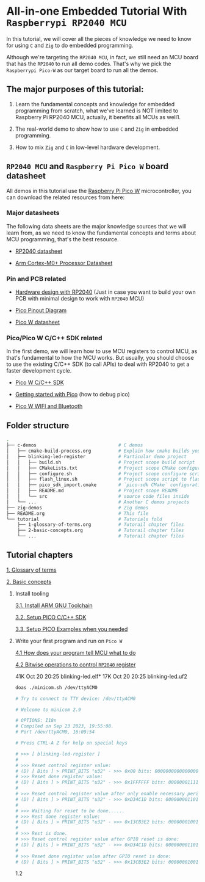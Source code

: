 * All-in-one Embedded Tutorial With =Raspberrypi RP2040 MCU=

In this tutorial, we will cover all the pieces of knowledge we need to know for using =C= and =Zig= to do embedded programming.

Although we're targeting the =RP2040 MCU=, in fact, we still need an MCU board that has the =RP2040= to run all demo codes. That's why we pick the =Raspberrypi Pico-W= as our target board to run all the demos.

** The major purposes of this tutorial: 

1. Learn the fundamental concepts and knowledge for embedded programming from scratch, what we've learned is NOT limited to Raspberry Pi RP2040 MCU, actually, it benefits all MCUs as well1.

2. The real-world demo to show how to use =C= and =Zig= in embedded programming.

3. How to mix =Zig= and =C= in low-level hardware development.


**  =RP2040 MCU= and =Raspberry Pi Pico W= board datasheet

All demos in this tutorial use the [[https://www.raspberrypi.com/documentation/microcontrollers/raspberry-pi-pico.html#the-family][Raspberry Pi Pico W]] microcontroller, you can download the related resources from here: 

*** Major datasheets

The following data sheets are the major knowledge sources that we will learn from, as we need to know the fundamental concepts and terms about MCU programming, that's the best resource. 

- [[https://datasheets.raspberrypi.com/rp2040/rp2040-datasheet.pdf][RP2040 datasheet]]

- [[https://documentation-service.arm.com/static/620545c494e7af28dd7c9cbc][Arm Cortex-M0+ Processor Datasheet]]


*** Pin and PCB related

- [[https://datasheets.raspberrypi.com/rp2040/hardware-design-with-rp2040.pdf][Hardware design with RP2040]] (Just in case you want to build your own PCB with minimal design to work with =RP2040= MCU)

- [[https://datasheets.raspberrypi.com/picow/PicoW-A4-Pinout.pdf][Pico Pinout Diagram]] 

- [[https://datasheets.raspberrypi.com/picow/pico-w-datasheet.pdf][Pico W datasheet]]


*** Pico/Pico W C/C++ SDK related

In the first demo, we will learn how to use MCU registers to control MCU, as that's fundamental to how the MCU works. But usually, you should choose to use the existing C/C++ SDK (to call APIs) to deal with RP2040 to get a faster development cycle. 

- [[https://datasheets.raspberrypi.com/pico/raspberry-pi-pico-c-sdk.pdf][Pico W C/C++ SDK]]

- [[https://datasheets.raspberrypi.com/pico/getting-started-with-pico.pdf][Getting started with Pico]] (how to debug pico)

- [[https://datasheets.raspberrypi.com/picow/connecting-to-the-internet-with-pico-w.pdf][Pico W WIFI and Bluetooth]]



** Folder structure

#+BEGIN_SRC bash
  .
  ├── c-demos                              # C demos
  │   ├── cmake-build-process.org          # Explain how cmake builds your pico program
  │   ├── blinking-led-register            # Particular demo project
  │   │   ├── build.sh                     # Project scope build script
  │   │   ├── CMakeLists.txt               # Project scope CMake configuration file
  │   │   ├── configure.sh                 # Project scope configure script to init CMake
  │   │   ├── flash_linux.sh               # Project scope script to flash your program to Pico hardware via USB-C
  │   │   ├── pico_sdk_import.cmake        # `pico-sdk CMake` configuration (copied from PICO_SDK)
  │   │   ├── README.md                    # Project scope README
  │   │   └── src                          # source code files inside
  │   └── ...                              # Another C demos projects
  ├── zig-demos                            # Zig demos
  ├── README.org                           # This file
  └── tutorial                             # Tutorials fold
      ├── 1-glossary-of-terms.org          # Tutorail chapter files
      ├── 2-basic-concepts.org             # Tutorail chapter files
      └── ...                              # Tutorail chapter files

#+END_SRC


** Tutorial chapters

[[file:tutorial/1-glossary-of-terms.org][1. Glossary of terms]]

[[file:tutorial/2-basic-concepts.org][2. Basic concepts]]

3. Install tooling

   [[file:tutorial/3-1-a-install-arm-gnu-toolchain.org][3.1. Install ARM GNU Toolchain]]

   [[file:tutorial/3-1-b-setup-pico-sdk.org][3.2. Setup PICO C/C++ SDK]]

   [[file:tutorial/3-1-c-setup-pico-examples.org][3.3. Setup PICO Examples when you needed]]

4. Write your first program and run on =Pico W=

   [[file:tutorial/4-1-a-how-does-your-program-tells-mcu-what-to-do.org][4.1 How does your program tell MCU what to do]]

   [[file:tutorial/4-2-a-bitwise-to-control-mcu-register.org][4.2 Bitwise operations to control =RP2040= register]]

   # Pure register without including SDK
   41K Oct 20 20:25 blinking-led.elf*
   17K Oct 20 20:25 blinking-led.uf2

   #+BEGIN_SRC bash
     doas ./minicom.sh /dev/ttyACM0

     # Try to connect to TTY device: /dev/ttyACM0

     # Welcome to minicom 2.9

     # OPTIONS: I18n
     # Compiled on Sep 23 2023, 19:55:08.
     # Port /dev/ttyACM0, 16:09:54

     # Press CTRL-A Z for help on special keys

     # >>> [ blinking-led-register ]
     # 
     # >>> Reset control register value:
     # (D) [ Bits ] > PRINT_BITS "u32" - >>> 0x00 bits: 00000000000000000000000000000000
     # >>> Reset done register value:
     # (D) [ Bits ] > PRINT_BITS "u32" - >>> 0x1FFFFFF bits: 00000001111111111111111111111111
     # 
     # >>> Reset control register value after only enable necessary peripherals:
     # (D) [ Bits ] > PRINT_BITS "u32" - >>> 0xD34C1D bits: 00000000110100110100110000011101
     # 
     # >>> Waiting for reset to be done......
     # >>> Rest done register value:
     # (D) [ Bits ] > PRINT_BITS "u32" - >>> 0x13CB3E2 bits: 00000001001111001011001111100010
     # 
     # >>> Rest is done.
     # >>> Reset control register value after GPIO reset is done:
     # (D) [ Bits ] > PRINT_BITS "u32" - >>> 0xD34C1D bits: 00000000110100110100110000011101
     # 
     # >>> Reset done register value after GPIO reset is done:
     # (D) [ Bits ] > PRINT_BITS "u32" - >>> 0x13CB3E2 bits: 00000001001111001011001111100010
   #+END_SRC

   # Use SDK GPIO
   

   1.2 
